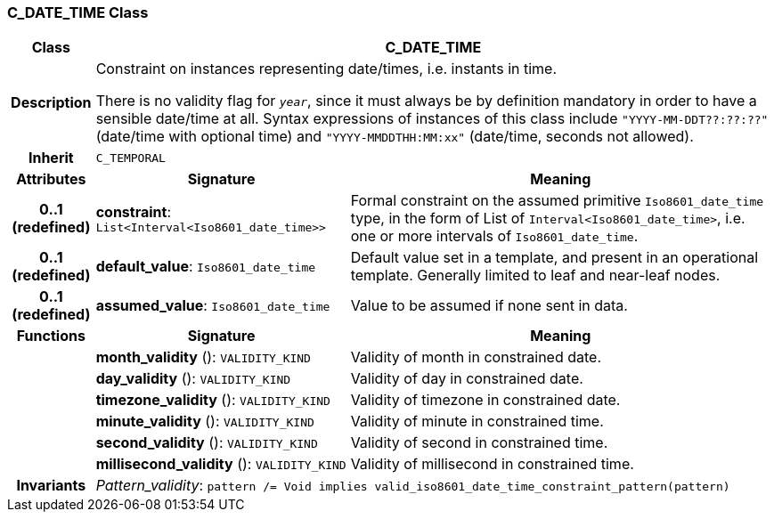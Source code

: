 === C_DATE_TIME Class

[cols="^1,3,5"]
|===
h|*Class*
2+^h|*C_DATE_TIME*

h|*Description*
2+a|Constraint on instances representing date/times, i.e. instants in time.

There is no validity flag for `_year_`, since it must always be by definition mandatory in order to have a sensible date/time at all. Syntax expressions of instances of this class include `"YYYY-MM-DDT??:??:??"` (date/time with optional time) and `"YYYY-MMDDTHH:MM:xx"` (date/time, seconds not allowed).

h|*Inherit*
2+|`C_TEMPORAL`

h|*Attributes*
^h|*Signature*
^h|*Meaning*

h|*0..1 +
(redefined)*
|*constraint*: `List<Interval<Iso8601_date_time>>`
a|Formal constraint on the assumed primitive `Iso8601_date_time` type, in the form of List of `Interval<Iso8601_date_time>`, i.e. one or more intervals of `Iso8601_date_time`.

h|*0..1 +
(redefined)*
|*default_value*: `Iso8601_date_time`
a|Default value set in a template, and present in an operational template. Generally limited to leaf and near-leaf nodes.

h|*0..1 +
(redefined)*
|*assumed_value*: `Iso8601_date_time`
a|Value to be assumed if none sent in data.
h|*Functions*
^h|*Signature*
^h|*Meaning*

h|
|*month_validity* (): `VALIDITY_KIND`
a|Validity of month in constrained date.

h|
|*day_validity* (): `VALIDITY_KIND`
a|Validity of day in constrained date.

h|
|*timezone_validity* (): `VALIDITY_KIND`
a|Validity of timezone in constrained date.

h|
|*minute_validity* (): `VALIDITY_KIND`
a|Validity of minute in constrained time.

h|
|*second_validity* (): `VALIDITY_KIND`
a|Validity of second in constrained time.

h|
|*millisecond_validity* (): `VALIDITY_KIND`
a|Validity of millisecond in constrained time.

h|*Invariants*
2+a|_Pattern_validity_: `pattern /= Void implies valid_iso8601_date_time_constraint_pattern(pattern)`
|===

